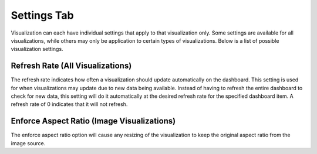 Settings Tab
-----------------

.. _settings_tab:

Visualization can each have individual settings that apply to that visualization only. Some settings are available for 
all visualizations, while others may only be application to certain types of visualizations. Below is a list of 
possible visualization settings.

`````````````````````````````````
Refresh Rate (All Visualizations)
`````````````````````````````````

The refresh rate indicates how often a visualization should update automatically on the dashboard. This setting is 
used for when visualizations may update due to new data being available. Instead of having to refresh the entire 
dashboard to check for new data, this setting will do it automatically at the desired refresh rate for the specified 
dashboard item. A refresh rate of 0 indicates that it will not refresh.

````````````````````````````````````````````
Enforce Aspect Ratio  (Image Visualizations)
````````````````````````````````````````````

The enforce aspect ratio option will cause any resizing of the visualization to keep the original aspect ratio from 
the image source. 